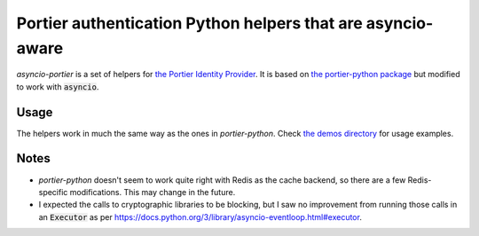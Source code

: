 Portier authentication Python helpers that are asyncio-aware
=======================

|travis| |master-coverage|

.. |travis| image:: https://travis-ci.org/vr2262/asyncio-portier.svg?branch=master
    :target: https://travis-ci.org/vr2262/asyncio-portier

.. |master-coverage| image::
    https://codecov.io/gh/vr2262/asyncio-portier/branch/master/graph/badge.svg
    :alt: Coverage
    :target: https://codecov.io/gh/vr2262/asyncio-portier

*asyncio-portier* is a set of helpers for `the Portier Identity Provider
<https://portier.github.io/>`_. It is based on `the portier-python package
<https://pypi.python.org/pypi/portier-python>`_ but modified to work with
:code:`asyncio`.

Usage
------------

The helpers work in much the same way as the ones in *portier-python*. Check
`the demos directory
<https://github.com/vr2262/asyncio-portier/tree/master/demos>`_ for usage
examples.

Notes
------------

* *portier-python* doesn't seem to work quite right with Redis as the cache
  backend, so there are a few Redis-specific modifications. This may change in
  the future.
* I expected the calls to cryptographic libraries to be blocking, but I saw no
  improvement from running those calls in an :code:`Executor` as per
  https://docs.python.org/3/library/asyncio-eventloop.html#executor.
